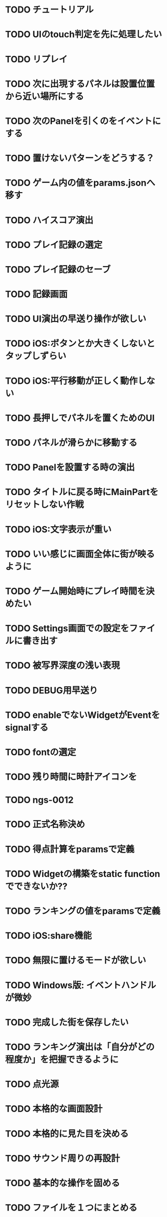 * TODO チュートリアル
* TODO UIのtouch判定を先に処理したい
* TODO リプレイ
* TODO 次に出現するパネルは設置位置から近い場所にする
* TODO 次のPanelを引くのをイベントにする
* TODO 置けないパターンをどうする？
* TODO ゲーム内の値をparams.jsonへ移す
* TODO ハイスコア演出
* TODO プレイ記録の選定
* TODO プレイ記録のセーブ
* TODO 記録画面
* TODO UI演出の早送り操作が欲しい
* TODO iOS:ボタンとか大きくしないとタップしずらい
* TODO iOS:平行移動が正しく動作しない
* TODO 長押しでパネルを置くためのUI
* TODO パネルが滑らかに移動する
* TODO Panelを設置する時の演出
* TODO タイトルに戻る時にMainPartをリセットしない作戦
* TODO iOS:文字表示が重い
* TODO いい感じに画面全体に街が映るように
* TODO ゲーム開始時にプレイ時間を決めたい
* TODO Settings画面での設定をファイルに書き出す
* TODO 被写界深度の浅い表現
* TODO DEBUG用早送り
* TODO enableでないWidgetがEventをsignalする
* TODO fontの選定
* TODO 残り時間に時計アイコンを
* TODO ngs-0012
* TODO 正式名称決め
* TODO 得点計算をparamsで定義
* TODO Widgetの構築をstatic functionでできないか??
* TODO ランキングの値をparamsで定義
* TODO iOS:share機能
* TODO 無限に置けるモードが欲しい
* TODO Windows版: イベントハンドルが微妙
* TODO 完成した街を保存したい
* TODO ランキング演出は「自分がどの程度か」を把握できるように
* TODO 点光源
* TODO 本格的な画面設計
* TODO 本格的に見た目を決める
* TODO サウンド周りの再設計
* TODO 基本的な操作を固める
* TODO ファイルを１つにまとめる
* TODO AppStore提出に必要な書類や素材
* TODO iPhone 5sでの動作確認
* TODO カルカソンヌ公式に許可を取る
* TODO アプリアイコン
* TODO iOS:GameCenter対応
* TODO iOS:実績を実装
* TODO ゲームの途中段階をセーブしたい
* TODO iOS:他のアプリで再生中のBGMがそのまま再生されるように
* DONE iOS以外でのマルチタッチ操作
CLOSED: [2018-02-08 木 19:05]
* DONE pause中はMainPartの操作を中断
CLOSED: [2018-02-06 火 20:01]
* DONE 画面のなんでもないところをタップした時の挙動
CLOSED: [2018-02-06 火 18:04]
* DONE スコア実装
CLOSED: [2018-02-05 月 00:17]
* DONE sandboxタスクを簡単に動かしたい
CLOSED: [2018-02-04 日 18:59]
* DONE updateをeventにする
CLOSED: [2018-02-04 日 16:56]
* DONE UI::Textにスケーリングを考慮
CLOSED: [2018-02-04 日 11:59]
* DONE 共通Tween
CLOSED: [2018-02-03 土 11:14]
* DONE UIのアニメーション
CLOSED: [2018-02-01 木 20:09]
* DONE 設定画面
CLOSED: [2018-01-30 Tue 18:03]
* DONE UI::Widget idのないWidgetを許容する
CLOSED: [2018-01-30 Tue 18:01]
* DONE credit画面
CLOSED: [2018-01-30 火 15:51]
* DONE 本編にUI結合
CLOSED: [2018-01-29 月 19:49]
* DONE UI::Textのレイアウトを更新しない指定
CLOSED: [2018-01-29 月 18:49]
* DONE コマ送り
CLOSED: [2018-01-29 月 18:08]
* DONE 強制PAUSE
CLOSED: [2018-01-29 月 18:08]
* DONE ゲーム中断
CLOSED: [2018-01-29 月 17:33]
* DONE Win・macOS:フルスクリーンモード
CLOSED: [2018-01-29 月 01:01]
* DONE Counterをリアル時間へ変更する
CLOSED: [2018-01-29 月 00:55]
* DONE 時限式カウンター＋関数ポインタ
CLOSED: [2018-01-28 日 20:00]
* DONE UIのActie/inactiveを実装
CLOSED: [2018-01-28 日 11:28]
* DONE タスク導入
CLOSED: [2018-01-27 Sat 00:02]
* DONE Fontサイズの指定をピクセルで
CLOSED: [2018-01-26 金 21:13]
* DONE テキストのレイアウト(右寄せとか上寄せとか)
CLOSED: [2018-01-26 金 00:42]
* DONE UI::Widgetを書き換える演出
CLOSED: [2018-01-25 木 23:47]
* DONE UIでFontを複数使いたい
CLOSED: [2018-01-25 木 22:28]
* DONE iOS: iPhoneXは上の切り欠きがあるので時間表示を下げる
CLOSED: [2018-01-25 木 14:50]
* DONE macOS: ReleaseビルドでCanvas内容が表示されない
CLOSED: [2018-01-23 火 21:15]
* DONE 開始時のパネルは「T字路に森の端」にする
CLOSED: [2018-01-23 火 00:10]
* DONE Canvasを縦画面で読み込むとfovの初期化が正しく行われない
CLOSED: [2018-01-22 月 19:53]
* DONE PLYファイルの読み込みが長い
CLOSED: [2018-01-22 月 12:44]
* DONE ソフトリセット
CLOSED: [2018-01-21 日 23:27]
* DONE UIのタッチ判定
CLOSED: [2018-01-21 日 21:02]
* DONE タッチ操作
CLOSED: [2018-01-21 日 21:01]
* DONE resizeの計算を共通化
CLOSED: [2018-01-21 日 21:01]
* DONE iPhone6とかの起動画面
CLOSED: [2018-01-21 日 00:54]
* DONE イベントシステム導入
CLOSED: [2018-01-20 土 22:55]
* DONE iOSでの柔軟なUIの解像度
CLOSED: [2018-01-20 土 22:55]
* DONE 本編の処理を分離
CLOSED: [2018-01-11 Thu 01:05]
* DONE 時間計測を正確に
CLOSED: [2018-01-10 Wed 23:56]
* DONE JSONによるデータ管理
CLOSED: [2018-01-09 火 16:27]
* DONE ファイル読み込みパスの統一
CLOSED: [2018-01-09 Tue 00:32]
* ABORT UIとRayの交差判定(矩形や丸)の実装
CLOSED: [2018-01-28 日 20:09]
* ABORT Canvasの遅延読み込み
CLOSED: [2018-01-27 Sat 17:45]
